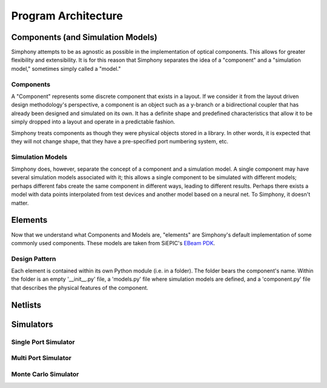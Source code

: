 ####################
Program Architecture
####################

**********************************
Components (and Simulation Models)
**********************************

Simphony attempts to be as agnostic as possible in the implementation of
optical components. This allows for greater flexibility and extensibility.
It is for this reason that Simphony separates the idea of a "component" and
a "simulation model," sometimes simply called a "model."

Components
==========

A "Component" represents some discrete component that exists in a layout.
If we consider it from the layout driven design methodology's perspective,
a component is an object such as a y-branch or a bidirectional coupler that
has already been designed and simulated on its own. It has a definite shape
and predefined characteristics that allow it to be simply dropped into
a layout and operate in a predictable fashion.

Simphony treats components as though they were physical objects stored in a
library. In other words, it is expected that they will not change shape, that
they have a pre-specified port numbering system, etc.

Simulation Models
=================

Simphony does, however,
separate the concept of a component and a simulation model. A single component
may have several simulation models associated with it; this allows a single
component to be simulated with different models; perhaps different fabs create
the same component in different ways, leading to different results. Perhaps
there exists a model with data points interpolated from test devices and another
model based on a neural net. To Simphony, it doesn't matter.

********
Elements
********

Now that we understand what Components and Models are, "elements" are Simphony's
default implementation of some commonly used components. These models are taken
from SiEPIC's `EBeam PDK <https://github.com/lukasc-ubc/SiEPIC_EBeam_PDK>`_.

Design Pattern
==============

Each element is contained within its own Python module (i.e. in a folder). The
folder bears the component's name. Within the folder is an empty '__init__.py'
file, a 'models.py' file where simulation models are defined, and a 'component.py'
file that describes the physical features of the component.

********
Netlists
********

**********
Simulators
**********

Single Port Simulator
=====================

Multi Port Simulator
====================

Monte Carlo Simulator
=====================